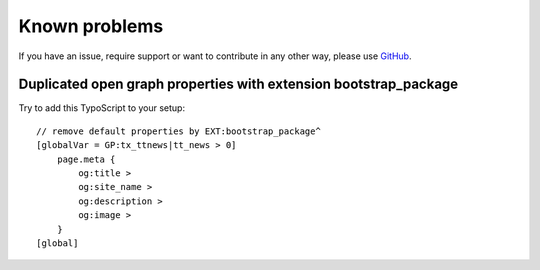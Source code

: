 ﻿.. include:: ../Includes.txt

.. _known-problems:

Known problems
--------------

If you have an issue, require support or want to contribute in any other way, please use GitHub_.


Duplicated open graph properties with extension bootstrap_package
^^^^^^^^^^^^^^^^^^^^^^^^^^^^^^^^^^^^^^^^^^^^^^^^^^^^^^^^^^^^^^^^

Try to add this TypoScript to your setup:

::

   // remove default properties by EXT:bootstrap_package^
   [globalVar = GP:tx_ttnews|tt_news > 0]
       page.meta {
           og:title >
           og:site_name >
           og:description >
           og:image >
       }
   [global]


.. _GitHub: https://github.com/jonathanheilmann/ext-jh_opengraph_ttnews